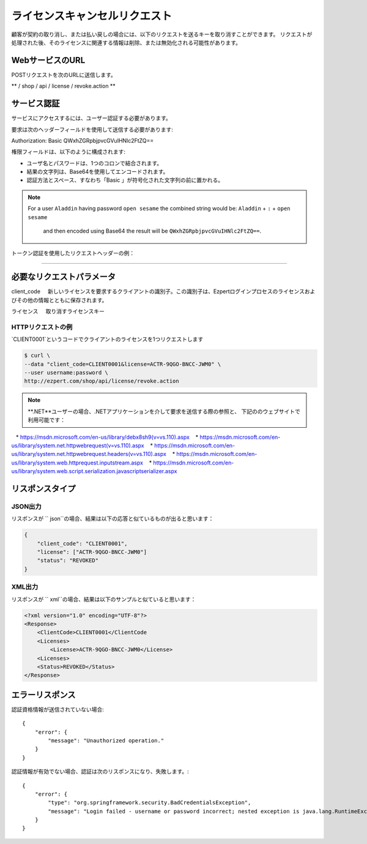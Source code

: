 ライセンスキャンセルリクエスト
================================

顧客が契約の取り消し、または払い戻しの場合には、以下のリクエストを送るキーを取り消すことができます。
リクエストが処理された後、そのライセンスに関連する情報は削除、または無効化される可能性があります。

WebサービスのURL
-------------------

POSTリクエストを次のURLに送信します。

** / shop / api / license / revoke.action **



サービス認証
------------------------

サービスにアクセスするには、ユーザー認証する必要があります。

要求は次のヘッダーフィールドを使用して送信する必要があります::

Authorization: Basic QWxhZGRpbjpvcGVuIHNlc2FtZQ==

権限フィールドは、以下のように構成されます:

- ユーザ名とパスワードは、1つのコロンで結合されます。
- 結果の文字列は、Base64を使用してエンコードされます。
- 認証方法とスペース、すなわち「Basic 」が符号化された文字列の前に置かれる。

.. note:: For a user ``Aladdin`` having password ``open sesame`` the combined string would be:
   ``Aladdin`` + ``:`` + ``open sesame`` 
    and then encoded using Base64 the result will be ``QWxhZGRpbjpvcGVuIHNlc2FtZQ==``.

トークン認証を使用したリクエストヘッダーの例：

.. code-block:: none
    :linenos:
    :emphasize-lines: 5

    POST /ezpert/api/license/create.action HTTP/1.1
    ...
    Origin: http://localhost:8003
    User-Agent: Mozilla/5.0 (Windows NT 6.1; WOW64) AppleWebKit/537.36 (KHTML, like Gecko) Chrome/53.0.2785.143 Safari/537.36
    Authorization: Token ZGlzY28xMjM0OltCQDFiNDVkODE=
    Content-Type: application/x-www-form-urlencoded
    Referer: http://localhost:8003/acx/index.jsp
    ...

---------------




必要なリクエストパラメータ
------------------------------

client_code
    新しいライセンスを要求するクライアントの識別子。この識別子は、Ezpertログインプロセスのライセンスおよびその他の情報とともに保存されます。

ライセンス
    取り消すライセンスキー


HTTPリクエストの例
^^^^^^^^^^^^^^^^^^^^^^^^^^^^^

`CLIENT0001`というコードでクライアントのライセンスを1つリクエストします

.. code-block:: bash

    $ curl \
    --data "client_code=CLIENT0001&license=ACTR-9QGO-BNCC-JWM0" \
    --user username:password \
    http://ezpert.com/shop/api/license/revoke.action


.. note ::上記のサンプルはlinuxで `` curl``コマンドを利用していますので、使用する環境合わせて確認する必要があります。

.. note :: **.NET**ユーザーの場合、.NETアプリケーションを介して要求を送信する際の参照と、
   下記ののウェブサイトで利用可能です：

   * https://msdn.microsoft.com/en-us/library/debx8sh9(v=vs.110).aspx
   * https://msdn.microsoft.com/en-us/library/system.net.httpwebrequest(v=vs.110).aspx
   * https://msdn.microsoft.com/en-us/library/system.net.httpwebrequest.headers(v=vs.110).aspx
   * https://msdn.microsoft.com/en-us/library/system.web.httprequest.inputstream.aspx
   * https://msdn.microsoft.com/en-us/library/system.web.script.serialization.javascriptserializer.aspx

リスポンスタイプ
--------------------

JSON出力
^^^^^^^^^^^^^^^^^

リスポンスが `` json``の場合、結果は以下の応答と似ているものが出ると思います：

.. code-block:: json

    {
        "client_code": "CLIENT0001",
        "license": ["ACTR-9QGO-BNCC-JWM0"]
        "status": "REVOKED"
    }


XML出力
^^^^^^^^^^^^^^^

リスポンスが `` xml``の場合、結果は以下のサンプルと似ていると思います：

.. code-block:: xml

    <?xml version="1.0" encoding="UTF-8"?>
    <Response>
        <ClientCode>CLIENT0001</ClientCode
        <Licenses>
            <License>ACTR-9QGO-BNCC-JWM0</License>
        <Licenses>
        <Status>REVOKED</Status>
    </Response>



エラーリスポンス
---------------------

認証資格情報が送信されていない場合::

    {
        "error": {
            "message": "Unauthorized operation."
        }
    }


認証情報が有効でない場合、認証は次のリスポンスになり、失敗します。::

    {
        "error": {
            "type": "org.springframework.security.BadCredentialsException",
            "message": "Login failed - username or password incorrect; nested exception is java.lang.RuntimeException: Login failed - username or password incorrect"
        }
    }
